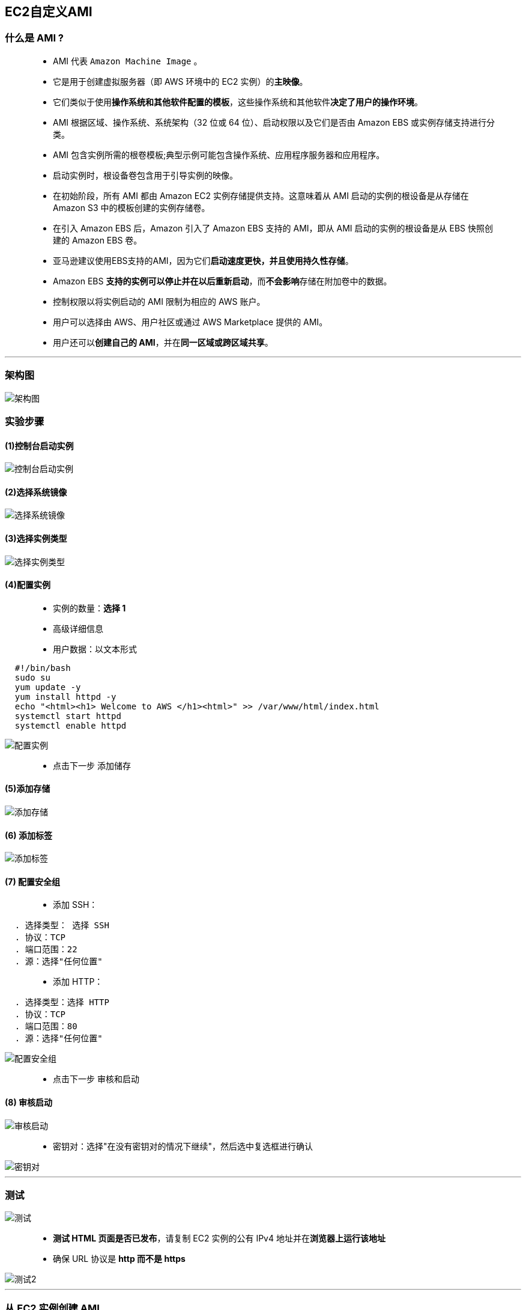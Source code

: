 

## EC2自定义AMI

=== 什么是 AMI ?

> - AMI 代表 `Amazon Machine Image` 。
> - 它是用于创建虚拟服务器（即 AWS 环境中的 EC2 实例）的**主映像**。
> - 它们类似于使用**操作系统和其他软件配置的模板**，这些操作系统和其他软件**决定了用户的操作环境**。
> - AMI 根据区域、操作系统、系统架构（32 位或 64 位）、启动权限以及它们是否由 Amazon EBS 或实例存储支持进行分类。
> - AMI 包含实例所需的根卷模板;典型示例可能包含操作系统、应用程序服务器和应用程序。
> - 启动实例时，根设备卷包含用于引导实例的映像。
> - 在初始阶段，所有 AMI 都由 Amazon EC2 实例存储提供支持。这意味着从 AMI 启动的实例的根设备是从存储在 Amazon S3 中的模板创建的实例存储卷。
> - 在引入 Amazon EBS 后，Amazon 引入了 Amazon EBS 支持的 AMI，即从 AMI 启动的实例的根设备是从 EBS 快照创建的 Amazon EBS 卷。
> - 亚马逊建议使用EBS支持的AMI，因为它们**启动速度更快，并且使用持久性存储**。
> - Amazon EBS **支持的实例可以停止并在以后重新启动**，而**不会影响**存储在附加卷中的数据。
> - 控制权限以将实例启动的 AMI 限制为相应的 AWS 账户。
> - 用户可以选择由 AWS、用户社区或通过 AWS Marketplace 提供的 AMI。
> - 用户还可以**创建自己的 AMI**，并在**同一区域或跨区域共享**。

---

=== 架构图

image::https://github.com/warrenlucky/AWS-fullstack-tech/blob/main/%E5%9B%BE%E7%89%87/04%E5%9B%BE%E7%89%87/AMI%E6%9E%B6%E6%9E%84.png[架构图]



=== 实验步骤


==== (1)控制台启动实例

image::https://github.com/warrenlucky/AWS-fullstack-tech/blob/main/%E5%9B%BE%E7%89%87/04%E5%9B%BE%E7%89%87/%E6%8E%A7%E5%88%B6%E5%8F%B02.png[控制台启动实例]

==== (2)选择系统镜像

image::https://github.com/warrenlucky/AWS-fullstack-tech/blob/main/%E5%9B%BE%E7%89%87/04%E5%9B%BE%E7%89%87/%E6%8E%A7%E5%88%B6%E5%8F%B03.png[选择系统镜像]

==== (3)选择实例类型

image::https://github.com/warrenlucky/AWS-fullstack-tech/blob/main/%E5%9B%BE%E7%89%87/04%E5%9B%BE%E7%89%87/%E9%85%8D%E7%BD%AE1.png[选择实例类型]

==== (4)配置实例

> - 实例的数量：**选择 1**
> - 高级详细信息
> - 用户数据：以文本形式

```shell
  #!/bin/bash
  sudo su
  yum update -y
  yum install httpd -y
  echo "<html><h1> Welcome to AWS </h1><html>" >> /var/www/html/index.html
  systemctl start httpd
  systemctl enable httpd
```

image::https://github.com/warrenlucky/AWS-fullstack-tech/blob/main/%E5%9B%BE%E7%89%87/04%E5%9B%BE%E7%89%87/%E9%85%8D%E7%BD%AE%E5%AE%9E%E4%BE%8B.png[配置实例]

> - 点击下一步 `添加储存`


==== (5)添加存储

image::https://github.com/warrenlucky/AWS-fullstack-tech/blob/main/%E5%9B%BE%E7%89%87/04%E5%9B%BE%E7%89%87/%E9%85%8D%E7%BD%AE2.png[添加存储]


==== (6) 添加标签

image::https://github.com/warrenlucky/AWS-fullstack-tech/blob/main/%E5%9B%BE%E7%89%87/04%E5%9B%BE%E7%89%87/%E9%85%8D%E7%BD%AE3.png[添加标签]

==== (7) 配置安全组

> - 添加 SSH：

----
  . 选择类型： 选择 SSH
  . 协议：TCP
  . 端口范围：22
  . 源：选择"任何位置"
----

> - 添加 HTTP：

----
  . 选择类型：选择 HTTP
  . 协议：TCP
  . 端口范围：80
  . 源：选择"任何位置"
----

image::https://github.com/warrenlucky/AWS-fullstack-tech/blob/main/%E5%9B%BE%E7%89%87/04%E5%9B%BE%E7%89%87/%E5%AE%89%E5%85%A8%E7%BB%84.png[配置安全组]

> - 点击下一步 `审核和启动`

==== (8) 审核启动

image::https://github.com/warrenlucky/AWS-fullstack-tech/blob/main/%E5%9B%BE%E7%89%87/04%E5%9B%BE%E7%89%87/%E6%A3%80%E6%9F%A5%E5%AE%9E%E4%BE%8B.png[审核启动]

> - 密钥对：选择"在没有密钥对的情况下继续"，然后选中复选框进行确认

image::https://github.com/warrenlucky/AWS-fullstack-tech/blob/main/%E5%9B%BE%E7%89%87/04%E5%9B%BE%E7%89%87/%E6%97%A0%E5%AF%86%E9%92%A5%E5%90%AF%E5%8A%A8.png[密钥对]

---

=== 测试

image::https://github.com/warrenlucky/AWS-fullstack-tech/blob/main/%E5%9B%BE%E7%89%87/04%E5%9B%BE%E7%89%87/%E7%AD%89%E5%BE%85%E5%88%9D%E5%A7%8B%E5%8C%96.png[测试]

> - **测试 HTML 页面是否已发布**，请复制 EC2 实例的公有 IPv4 地址并在**浏览器上运行该地址**
> - 确保 URL 协议是 **http 而不是 https**

image::https://github.com/warrenlucky/AWS-fullstack-tech/blob/main/%E5%9B%BE%E7%89%87/04%E5%9B%BE%E7%89%87/%E8%AE%BF%E9%97%AE%E9%A1%B5%E9%9D%A2.png[测试2]

---

=== 从 EC2 实例创建 AMI

> - **选择 EC2 实例**。单击"操作"。
> - 在"映像和模板"下，**单击"创建映像"**。

image::https://github.com/warrenlucky/AWS-fullstack-tech/blob/main/%E5%9B%BE%E7%89%87/04%E5%9B%BE%E7%89%87/%E5%88%9B%E5%BB%BAAMI1.png[AMI1]

> - 在弹出窗口中，**输入以下详细信息**：

----
  . 映像名称 ： 输入 MyEC2Image
  . 映像描述 ： 输入 MyEC2Image
  . 将其他详细信息保留为默认值。
  . 单击"创建映像"
----

image::https://github.com/warrenlucky/AWS-fullstack-tech/blob/main/%E5%9B%BE%E7%89%87/04%E5%9B%BE%E7%89%87/%E5%88%9B%E5%BB%BAAMI2.png[创建映像]

---

=== 检查新创建的 AMI

> - 导航到**左侧菜单**中"映像"下的"AMI"。

image::https://github.com/warrenlucky/AWS-fullstack-tech/blob/main/%E5%9B%BE%E7%89%87/04%E5%9B%BE%E7%89%87/%E5%88%9B%E5%BB%BAAMI3.png[左侧菜单]

> - 您可以看到**正在生成映像**，并且状态为**待处理**。

image::https://github.com/warrenlucky/AWS-fullstack-tech/blob/main/%E5%9B%BE%E7%89%87/04%E5%9B%BE%E7%89%87/%E7%AD%89%E5%BE%85AMI.png[待处理]

> - 该过程完成后，**状态将更改为"可用"**。

image::https://github.com/warrenlucky/AWS-fullstack-tech/blob/main/%E5%9B%BE%E7%89%87/04%E5%9B%BE%E7%89%87/AMI%E5%8F%AF%E7%94%A8.png[可用]

==== 现在，我们可以使用此映像 AMI 创建全新的实例。

---

=== 使用创建的 AMI 启动 EC2 实例并测试 AMI

==== (1)选择 AMI，然后单击从映像启动实例。

image::https://github.com/warrenlucky/AWS-fullstack-tech/blob/main/%E5%9B%BE%E7%89%87/04%E5%9B%BE%E7%89%87/AMI%E5%90%AF%E5%8A%A8%E5%AE%9E%E4%BE%8B.png[然后单击从映像启动实例]

==== (2)选择实例类型

image::https://github.com/warrenlucky/AWS-fullstack-tech/blob/main/%E5%9B%BE%E7%89%87/04%E5%9B%BE%E7%89%87/%E9%85%8D%E7%BD%AE1.png[选择实例类型1]

==== (3)配置实例

> - **无需更改任何内容**

image::https://github.com/warrenlucky/AWS-fullstack-tech/blob/main/%E5%9B%BE%E7%89%87/04%E5%9B%BE%E7%89%87/%E9%85%8D%E7%BD%AE%E5%AE%9E%E4%BE%8B%202.png[配置实例]

==== (5)添加存储

image::https://github.com/warrenlucky/AWS-fullstack-tech/blob/main/%E5%9B%BE%E7%89%87/04%E5%9B%BE%E7%89%87/%E9%85%8D%E7%BD%AE2.png[添加存储]

==== (6) 添加标签

image::https://github.com/warrenlucky/AWS-fullstack-tech/blob/main/%E5%9B%BE%E7%89%87/04%E5%9B%BE%E7%89%87/%E9%85%8D%E7%BD%AE3.png[添加标签]

==== (7) 配置安全组

> - 单击"选择一个现有的安全组"，选择"MyEC2安全组"，

image::https://github.com/warrenlucky/AWS-fullstack-tech/blob/main/%E5%9B%BE%E7%89%87/04%E5%9B%BE%E7%89%87/%E5%B7%B2%E6%9C%89%E5%AE%89%E5%85%A8%E7%BB%84.png[选择现有安全组]

> - 点击**下一步 `审核和启动`**

==== (8) 审核启动

image::https://github.com/warrenlucky/AWS-fullstack-tech/blob/main/%E5%9B%BE%E7%89%87/04%E5%9B%BE%E7%89%87/%E6%A3%80%E6%9F%A5%E5%AE%9E%E4%BE%8B2.png[审核启动2]

> - 密钥对：选择"在没有密钥对的情况下继续"，然后选中复选框进行确认

image::https://github.com/warrenlucky/AWS-fullstack-tech/blob/main/%E5%9B%BE%E7%89%87/04%E5%9B%BE%E7%89%87/%E6%97%A0%E5%AF%86%E9%92%A5%E5%90%AF%E5%8A%A8.png[密钥对2]

---

=== 测试自定义 AMI

image::https://github.com/warrenlucky/AWS-fullstack-tech/blob/main/%E5%9B%BE%E7%89%87/04%E5%9B%BE%E7%89%87/%E7%AD%89%E5%BE%85%E5%88%9D%E5%A7%8B%E5%8C%962.png[测试自定义]

> - 导航到实例菜单并复制所创建的 EC2 实例的 IPv4 公有 IP 地址。
> - 确保 URL 协议是 **http 而不是 https**
> - **在浏览器中输入 IP 地址**。

image::https://github.com/warrenlucky/AWS-fullstack-tech/blob/main/%E5%9B%BE%E7%89%87/04%E5%9B%BE%E7%89%87/%E8%AE%BF%E9%97%AE%E9%A1%B5%E9%9D%A22.png[测试自定义2]

=== 您将能够看到显示消息的HTML页面欢迎来到AWS。这表明新实例中的数据与我们创建的第一个实例中的数据相同。

---
